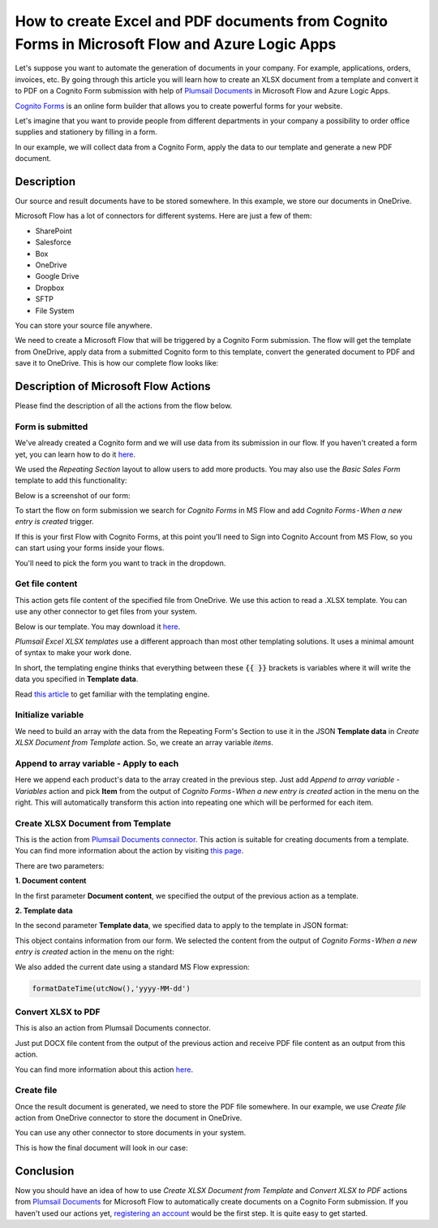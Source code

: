 How to create Excel and PDF documents from Cognito Forms in Microsoft Flow and Azure Logic Apps
===============================================================================================

Let's suppose you want to automate the generation of documents in your company. For example, applications, orders, invoices, etc. By going through this article you will learn how to create an XLSX document from a template and convert it to PDF on a Cognito Form submission with help of `Plumsail Documents <https://plumsail.com/documents/>`_ in Microsoft Flow and Azure Logic Apps.

`Cognito Forms <https://www.cognitoforms.com/>`_ is an online form builder that allows you to create powerful forms for your website.

Let's imagine that you want to provide people from different departments in your company a possibility to order office supplies and stationery by filling in a form.

In our example, we will collect data from a Cognito Form, apply the data to our template and generate a new PDF document.


Description
-----------

Our source and result documents have to be stored somewhere. In this example, we store our documents in OneDrive.

Microsoft Flow has a lot of connectors for different systems. Here are just a few of them:

- SharePoint
- Salesforce
- Box
- OneDrive
- Google Drive
- Dropbox
- SFTP
- File System

You can store your source file anywhere.

We need to create a Microsoft Flow that will be triggered by a Cognito Form submission. The flow will get the template from OneDrive, apply data from a submitted Cognito form to this template, convert the generated document to PDF and save it to OneDrive. This is how our complete flow looks like:

.. image:: ../../../_static/img/flow/how-tos/Cognito-Forms-XLSX-PDF-flow.png
    :alt: Creating Word and PDF documents from Cognito Forms flow

Description of Microsoft Flow Actions
-------------------------------------

Please find the description of all the actions from the flow below.

Form is submitted
~~~~~~~~~~~~~~~~~

We've already created a Cognito  form and we will use data from its submission in our flow. If you haven't created a form yet, you can learn how to do it `here <https://www.cognitoforms.com/support/15/building-forms/creating-forms>`_.

We used the *Repeating Section* layout to allow users to add more products. You may also use the *Basic Sales Form* template to add this functionality:


.. image:: ../../../_static/img/flow/how-tos/add-repeating-section-cognito.png
    :alt: Cognito Form repeating section

.. image:: ../../../_static/img/flow/how-tos/repeating-section-cognito.png
    :alt: Add repeating section

Below is a screenshot of our form:

.. image:: ../../../_static/img/flow/how-tos/Cognito-Form-xlsx.png
    :alt: Cognito Form


To start the flow on form submission we search for *Cognito Forms* in MS Flow and add *Cognito Forms - When a new entry is created* trigger.

If this is your first Flow with Cognito Forms, at this point you'll need to Sign into Cognito Account from MS Flow, so you can start using your forms inside your flows.

You'll need to pick the form you want to track in the dropdown.

Get file content
~~~~~~~~~~~~~~~~~

This action gets file content of the specified file from OneDrive. We use this action to read a .XLSX template. You can use any other connector to get files from your system.

Below is our template. You may download it `here <../../../_static/files/flow/how-tos/Create-Word-and-XLSX-template.xlsx>`_.

.. image:: ../../../_static/img/flow/how-tos/Cognito-Forms-XLSX-PDF-Template.png
    :alt: Template

*Plumsail Excel XLSX templates* use a different approach than most other templating solutions. It uses a minimal amount of syntax to make your work done.

In short, the templating engine thinks that everything between these :code:`{{ }}` brackets is variables where it will write the data you specified in **Template data**. 

Read `this article <../../../document-generation/xlsx/how-it-works.html>`_ to get familiar with the templating engine.

Initialize variable
~~~~~~~~~~~~~~~~~~~

We need to build an array with the data from the Repeating Form's Section to use it in the JSON **Template data** in *Create XLSX Document from Template* action. So, we create an array variable *items*.


Append to array variable - Apply to each
~~~~~~~~~~~~~~~~~~~~~~~~~~~~~~~~~~~~~~~~

Here we append each product's data to the array created in the previous step. Just add *Append to array variable - Variables* action and pick **Item** from the output of *Cognito Forms - When a new entry is created* action in the menu on the right. This will automatically transform this action into repeating one which will be performed for each item.

.. image:: ../../../_static/img/flow/how-tos/Cognito-Forms-Append-to-array-variable.png
    :alt: Template

Create XLSX Document from Template
~~~~~~~~~~~~~~~~~~~~~~~~~~~~~~~~~~
This is the action from `Plumsail Documents connector <https://plumsail.com/actions/documents/>`_. This action is suitable for creating documents from a template. You can find more information about the action by visiting `this page <../../actions/document-processing.html#create-xlsx-document-from-template>`_.

There are two parameters:

**1. Document content**

In the first parameter **Document content**, we specified the output of the previous action as a template.

**2. Template data**

In the second parameter **Template data**, we specified data to apply to the template in JSON format:

.. image:: ../../../_static/img/flow/how-tos/Cognito-Forms-XLSX-PDF-data.png
    :alt: Template data in JSON format

This object contains information from our form. We selected the content from the output of *Cognito Forms - When a new entry is created* action in the menu on the right:

.. image:: ../../../_static/img/flow/how-tos/Cognito-Forms-XLSX-PDF-Dynamic-content.png
    :alt: Menu on the right

We also added the current date using a standard MS Flow expression:

.. code:: json

    formatDateTime(utcNow(),'yyyy-MM-dd')

Convert XLSX to PDF
~~~~~~~~~~~~~~~~~~~
This is also an action from Plumsail Documents connector.

Just put DOCX file content from the output of the previous action and receive PDF file content as an output from this action.

You can find more information about this action `here <../../actions/document-processing.html#convert-xlsx-to-pdf>`_.

Create file
~~~~~~~~~~~

Once the result document is generated, we need to store the PDF file somewhere. In our example, we use *Create file* action from OneDrive connector to store the document in OneDrive.

You can use any other connector to store documents in your system.

This is how the final document will look in our case:

.. image:: ../../../_static/img/flow/how-tos/Cognito-Forms-XLSX-PDF-Template-PDF.png
    :alt: Final document

Conclusion
----------

Now you should have an idea of how to use *Create XLSX Document from Template* and *Convert XLSX to PDF* actions from `Plumsail Documents <https://plumsail.com/documents/>`_ for Microsoft Flow to automatically create documents on a Cognito Form submission. If you haven't used our actions yet, `registering an account <../../../getting-started/sign-up.html>`_ would be the first step. It is quite easy to get started.
